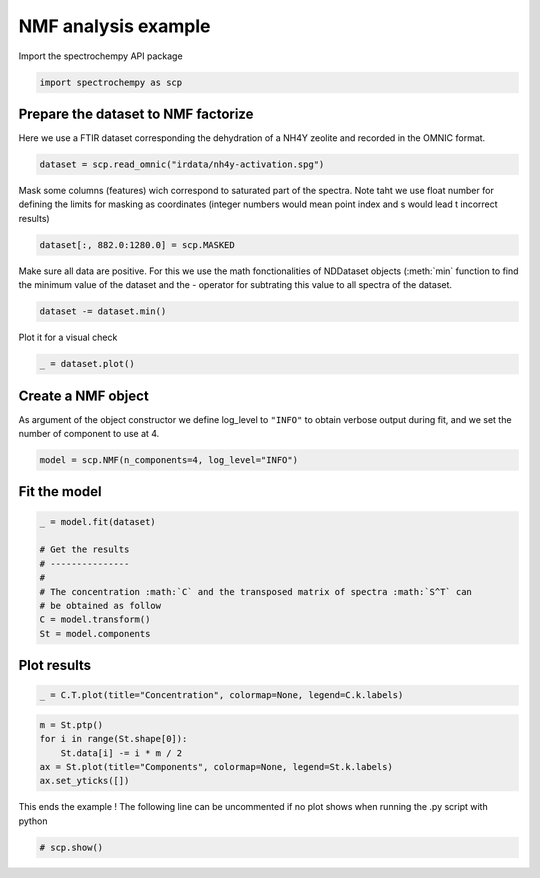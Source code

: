 
.. DO NOT EDIT.
.. THIS FILE WAS AUTOMATICALLY GENERATED BY SPHINX-GALLERY.
.. TO MAKE CHANGES, EDIT THE SOURCE PYTHON FILE:
.. "gettingstarted/examples/gallery/auto_examples_analysis/a_decomposition/plot_nmf.py"
.. LINE NUMBERS ARE GIVEN BELOW.

.. only:: html

    .. note::
        :class: sphx-glr-download-link-note

        :ref:`Go to the end <sphx_glr_download_gettingstarted_examples_gallery_auto_examples_analysis_a_decomposition_plot_nmf.py>`
        to download the full example code

.. rst-class:: sphx-glr-example-title

.. _sphx_glr_gettingstarted_examples_gallery_auto_examples_analysis_a_decomposition_plot_nmf.py:


NMF analysis example
====================

.. GENERATED FROM PYTHON SOURCE LINES 15-16

Import the spectrochempy API package

.. GENERATED FROM PYTHON SOURCE LINES 16-18

.. code-block:: default

    import spectrochempy as scp








.. GENERATED FROM PYTHON SOURCE LINES 19-21

Prepare the dataset to NMF factorize
-------------------------------------

.. GENERATED FROM PYTHON SOURCE LINES 23-25

Here we use a FTIR dataset corresponding the dehydration of a NH4Y zeolite
and recorded in the OMNIC format.

.. GENERATED FROM PYTHON SOURCE LINES 25-27

.. code-block:: default

    dataset = scp.read_omnic("irdata/nh4y-activation.spg")








.. GENERATED FROM PYTHON SOURCE LINES 28-31

Mask some columns (features) wich correspond to saturated part of the spectra.
Note taht we use float number for defining the limits for masking as coordinates
(integer numbers would mean point index and s would lead t incorrect results)

.. GENERATED FROM PYTHON SOURCE LINES 31-33

.. code-block:: default

    dataset[:, 882.0:1280.0] = scp.MASKED








.. GENERATED FROM PYTHON SOURCE LINES 34-37

Make sure all data are positive. For this we use the math fonctionalities of NDDataset
objects (:meth:`min` function to find the minimum value of the dataset
and the `-` operator for subtrating this value to all spectra of the dataset.

.. GENERATED FROM PYTHON SOURCE LINES 37-39

.. code-block:: default

    dataset -= dataset.min()








.. GENERATED FROM PYTHON SOURCE LINES 40-41

Plot it for a visual check

.. GENERATED FROM PYTHON SOURCE LINES 41-43

.. code-block:: default

    _ = dataset.plot()




.. image-sg:: /gettingstarted/examples/gallery/auto_examples_analysis/a_decomposition/images/sphx_glr_plot_nmf_001.png
   :alt: plot nmf
   :srcset: /gettingstarted/examples/gallery/auto_examples_analysis/a_decomposition/images/sphx_glr_plot_nmf_001.png
   :class: sphx-glr-single-img





.. GENERATED FROM PYTHON SOURCE LINES 44-49

Create a NMF object
-------------------

As argument of the object constructor we define log_level to ``"INFO"`` to
obtain verbose output during fit, and we set the number of component to use at 4.

.. GENERATED FROM PYTHON SOURCE LINES 49-51

.. code-block:: default

    model = scp.NMF(n_components=4, log_level="INFO")








.. GENERATED FROM PYTHON SOURCE LINES 52-54

Fit the model
-------------

.. GENERATED FROM PYTHON SOURCE LINES 54-65

.. code-block:: default

    _ = model.fit(dataset)

    # Get the results
    # ---------------
    #
    # The concentration :math:`C` and the transposed matrix of spectra :math:`S^T` can
    # be obtained as follow
    C = model.transform()
    St = model.components






.. rst-class:: sphx-glr-script-out

 .. code-block:: none

    violation: 1.0
    violation: 0.14017421024501886
    violation: 0.0615819506549319
    violation: 0.03477774452872472
    violation: 0.02315591268977657
    violation: 0.016289564836607106
    violation: 0.011732197722809517
    violation: 0.009261179153189952
    violation: 0.007770502529914237
    violation: 0.006957471610159019
    violation: 0.00645741437035496
    violation: 0.006191115125282049
    violation: 0.006057238974457628
    violation: 0.006000777806339407
    violation: 0.005868357891308755
    violation: 0.005802918028533894
    violation: 0.005772367658829779
    violation: 0.005756947971777944
    violation: 0.005733332889918854
    violation: 0.005700606624645001
    violation: 0.0056678270787908595
    violation: 0.005587736630048398
    violation: 0.005529135183167156
    violation: 0.005460760674075917
    violation: 0.0053751946734516415
    violation: 0.005288054442074853
    violation: 0.0052032849396115195
    violation: 0.00511026993184535
    violation: 0.005004969613317448
    violation: 0.004889401944567163
    violation: 0.004778610916794841
    violation: 0.004657040705272594
    violation: 0.0045276423083831846
    violation: 0.004393717477174968
    violation: 0.0042671241389257986
    violation: 0.004133928133016248
    violation: 0.004012755928138818
    violation: 0.0038914653519267514
    violation: 0.0037652602700428764
    violation: 0.0036375148218629775
    violation: 0.0035147101661543944
    violation: 0.0033965138303583627
    violation: 0.0032925205579804324
    violation: 0.003194164813272155
    violation: 0.0031049470293336616
    violation: 0.0030221674035500893
    violation: 0.0029389646390337843
    violation: 0.0028561158500457337
    violation: 0.0027738912186802203
    violation: 0.002692711668736585
    violation: 0.00261295482890814
    violation: 0.002535164470212152
    violation: 0.0024587403634382205
    violation: 0.0023842026907912785
    violation: 0.002313303909478483
    violation: 0.0022437367434813157
    violation: 0.0021751169925787735
    violation: 0.0021084094490923
    violation: 0.0020436678052480157
    violation: 0.001980664359350732
    violation: 0.0019243270194359173
    violation: 0.0018713261632055133
    violation: 0.0018195678200698044
    violation: 0.0017692749012867123
    violation: 0.0017204657491194692
    violation: 0.0016731692686996046
    violation: 0.0016274950351469488
    violation: 0.0015839173329698008
    violation: 0.0015418960309272083
    violation: 0.00150143854313149
    violation: 0.0014629272012162866
    violation: 0.0014262081321619795
    violation: 0.0013907597658089747
    violation: 0.0013601582805159557
    violation: 0.001332846482400409
    violation: 0.0013065923988234153
    violation: 0.0012813357494812078
    violation: 0.0012569657401120928
    violation: 0.0012363658727396127
    violation: 0.0012190114699548074
    violation: 0.0011992116544499902
    violation: 0.001177562262451196
    violation: 0.001158260908541662
    violation: 0.0011389415923630736
    violation: 0.0011199124929360856
    violation: 0.0011006754884539877
    violation: 0.0010832777040280573
    violation: 0.0010661363692306288
    violation: 0.0010491933694702082
    violation: 0.001031824410260974
    violation: 0.0010150792321234978
    violation: 0.0009988201809301477
    violation: 0.0009841318528815849
    violation: 0.0009699922960875246
    violation: 0.000954596601200847
    violation: 0.0009396363331386612
    violation: 0.0009266599168143904
    violation: 0.0009140262172603922
    violation: 0.0009015875006378345
    violation: 0.0008902182357106185
    violation: 0.0008780499311870563
    violation: 0.000866045747091839
    violation: 0.000854351749994179
    violation: 0.000842870600328811
    violation: 0.0008315536804366498
    violation: 0.0008208847158800011
    violation: 0.0008104269807763564
    violation: 0.0007997522484736773
    violation: 0.0007893350738951205
    violation: 0.0007791326607912936
    violation: 0.0007691414390015943
    violation: 0.0007597179067851729
    violation: 0.0007504652538886618
    violation: 0.0007412456856970495
    violation: 0.0007322966170538642
    violation: 0.000723591569168392
    violation: 0.0007151920055396939
    violation: 0.0007069372346701578
    violation: 0.0006987637535250594
    violation: 0.0006907733550825735
    violation: 0.0006830298779799963
    violation: 0.000675418124392526
    violation: 0.0006679795936493782
    violation: 0.000660689339823235
    violation: 0.0006536091296351166
    violation: 0.000646664112099758
    violation: 0.0006399762615476848
    violation: 0.0006335488650775192
    violation: 0.0006273957420687948
    violation: 0.0006215236000713499
    violation: 0.0006161518203756149
    violation: 0.0006113918151773623
    violation: 0.0006071251736135831
    violation: 0.0006030938520872211
    violation: 0.0005992255771889362
    violation: 0.0005955122189365712
    violation: 0.000591935640596235
    violation: 0.0005884735105288073
    violation: 0.0005851626197891781
    violation: 0.0005819472966804132
    violation: 0.0005788624242480904
    violation: 0.0005759087479598292
    violation: 0.0005730546137309889
    violation: 0.0005702968600984374
    violation: 0.0005676053787182234
    violation: 0.0005650176785170945
    violation: 0.000562448058436848
    violation: 0.0005599281471046298
    violation: 0.0005574208102720959
    violation: 0.0005549930907511867
    violation: 0.0005526263090688035
    violation: 0.0005503237863511776
    violation: 0.0005480875748006055
    violation: 0.0005458976082892495
    violation: 0.0005437570853969203
    violation: 0.000541672631472761
    violation: 0.0005396329582222408
    violation: 0.0005376381718607097
    violation: 0.000535862885081079
    violation: 0.0005342566446344014
    violation: 0.0005327134944356552
    violation: 0.0005311700256183186
    violation: 0.0005296374901746779
    violation: 0.0005281469649348017
    violation: 0.0005266549474160384
    violation: 0.0005251860718892028
    violation: 0.0005237318107592292
    violation: 0.0005222955570666149
    violation: 0.0005208942964241354
    violation: 0.0005195265168845111
    violation: 0.0005181813428111846
    violation: 0.0005168846752735461
    violation: 0.0005156608680272509
    violation: 0.0005144616554309252
    violation: 0.0005132891688188495
    violation: 0.000512151526640549
    violation: 0.0005110364330895511
    violation: 0.0005099447315068019
    violation: 0.0005088753613792772
    violation: 0.0005078236610584595
    violation: 0.0005067909112023406
    violation: 0.0005057740763562593
    violation: 0.0005047767175614159
    violation: 0.0005037958933649628
    violation: 0.0005028222129280595
    violation: 0.000501865042848263
    violation: 0.0005009224423798839
    violation: 0.0004999974962490277
    violation: 0.0004990872395196433
    violation: 0.0004981962000752139
    violation: 0.000497314731819179
    violation: 0.0004964417296737531
    violation: 0.0004955753197882701
    violation: 0.0004946901218458794
    violation: 0.0004938210437309183
    violation: 0.0004929673596845667
    violation: 0.0004921226355846732
    violation: 0.0004912871202794128
    violation: 0.0004904596528541337
    violation: 0.0004896376456532125
    /home/runner/work/spectrochempy/spectrochempy/.venv/lib/python3.10/site-packages/sklearn/decomposition/_nmf.py:1742: ConvergenceWarning: Maximum number of iterations 200 reached. Increase it to improve convergence.
      warnings.warn(
    violation: 1.0
    violation: 0.27811881011284917
    violation: 0.21103839273441857
    violation: 0.16365897573754926
    violation: 0.12638124502857317
    violation: 0.09689398092858066
    violation: 0.07386553913526538
    violation: 0.05726304883639191
    violation: 0.04639710696895149
    violation: 0.03776270101072492
    violation: 0.030324671559649123
    violation: 0.02400007799857049
    violation: 0.018705054318856267
    violation: 0.014282427091628837
    violation: 0.010676123451469415
    violation: 0.008016534827386188
    violation: 0.006238616114828591
    violation: 0.005124394633030255
    violation: 0.004490757479656587
    violation: 0.004053115751123353
    violation: 0.0037443026036687943
    violation: 0.003428962811660801
    violation: 0.0030323190347559463
    violation: 0.002727253739146805
    violation: 0.002386505694047081
    violation: 0.0020851628627841044
    violation: 0.0017697484695162594
    violation: 0.0014925716272857904
    violation: 0.0012488601974045346
    violation: 0.0010438675111377911
    violation: 0.0008573236692762737
    violation: 0.0006991377766201068
    violation: 0.0005706218431927553
    violation: 0.0004636286240955712
    violation: 0.00037487235479902604
    violation: 0.0003032579084427323
    violation: 0.0002463663859384274
    violation: 0.00019825804790408831
    violation: 0.0001582773351930114
    violation: 0.00012439075792817556
    violation: 9.611089606619829e-05
    Converged at iteration 42




.. GENERATED FROM PYTHON SOURCE LINES 66-68

Plot results
------------

.. GENERATED FROM PYTHON SOURCE LINES 68-70

.. code-block:: default

    _ = C.T.plot(title="Concentration", colormap=None, legend=C.k.labels)




.. image-sg:: /gettingstarted/examples/gallery/auto_examples_analysis/a_decomposition/images/sphx_glr_plot_nmf_002.png
   :alt: Concentration
   :srcset: /gettingstarted/examples/gallery/auto_examples_analysis/a_decomposition/images/sphx_glr_plot_nmf_002.png
   :class: sphx-glr-single-img





.. GENERATED FROM PYTHON SOURCE LINES 72-78

.. code-block:: default

    m = St.ptp()
    for i in range(St.shape[0]):
        St.data[i] -= i * m / 2
    ax = St.plot(title="Components", colormap=None, legend=St.k.labels)
    ax.set_yticks([])




.. image-sg:: /gettingstarted/examples/gallery/auto_examples_analysis/a_decomposition/images/sphx_glr_plot_nmf_003.png
   :alt: Components
   :srcset: /gettingstarted/examples/gallery/auto_examples_analysis/a_decomposition/images/sphx_glr_plot_nmf_003.png
   :class: sphx-glr-single-img


.. rst-class:: sphx-glr-script-out

 .. code-block:: none


    []



.. GENERATED FROM PYTHON SOURCE LINES 79-81

This ends the example ! The following line can be uncommented if no plot shows when
running the .py script with python

.. GENERATED FROM PYTHON SOURCE LINES 81-83

.. code-block:: default


    # scp.show()








.. rst-class:: sphx-glr-timing

   **Total running time of the script:** ( 0 minutes  1.210 seconds)


.. _sphx_glr_download_gettingstarted_examples_gallery_auto_examples_analysis_a_decomposition_plot_nmf.py:

.. only:: html

  .. container:: sphx-glr-footer sphx-glr-footer-example




    .. container:: sphx-glr-download sphx-glr-download-python

      :download:`Download Python source code: plot_nmf.py <plot_nmf.py>`

    .. container:: sphx-glr-download sphx-glr-download-jupyter

      :download:`Download Jupyter notebook: plot_nmf.ipynb <plot_nmf.ipynb>`
